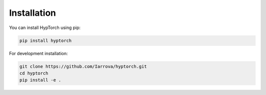 Installation
===========

You can install HypTorch using pip:

.. code-block:: bash

   pip install hyptorch

For development installation:

.. code-block:: bash

   git clone https://github.com/Iarrova/hyptorch.git
   cd hyptorch
   pip install -e .